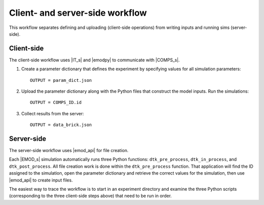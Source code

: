 ================================
Client- and server-side workflow
================================

This workflow separates defining and uploading (client-side operations) from writing inputs and running sims (server-side).


Client-side
===========

The client-side workflow uses |IT_s| and |emodpy| to communicate with |COMPS_s|.

#.  Create a parameter dictionary that defines the experiment by specifying values for all simulation parameters::

        OUTPUT = param_dict.json

#.  Upload the parameter dictionary along with the Python files that construct the model inputs. Run the simulations::

        OUTPUT = COMPS_ID.id

#.  Collect results from the server::

        OUTPUT = data_brick.json


Server-side
===========

The server-side workflow uses |emod_api| for file creation.

Each |EMOD_s| simulation automatically runs three Python functions: ``dtk_pre_process``, ``dtk_in_process``, and ``dtk_post_process``. All file creation work is done within the ``dtk_pre_process`` function. That application will find the ID assigned to the simulation, open the parameter dictionary and retrieve the correct values for the simulation, then use |emod_api| to create input files.

The easiest way to trace the workflow is to start in an experiment directory and examine the three Python scripts (corresponding to the three client-side steps above) that need to be run in order.
